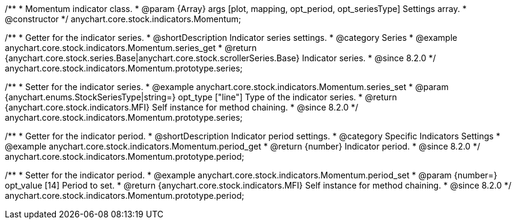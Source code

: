 /**
 * Momentum indicator class.
 * @param {Array} args [plot, mapping, opt_period, opt_seriesType] Settings array.
 * @constructor
 */
anychart.core.stock.indicators.Momentum;

//----------------------------------------------------------------------------------------------------------------------
//
//  anychart.core.stock.indicators.Momentum.prototype.series
//
//----------------------------------------------------------------------------------------------------------------------

/**
 * Getter for the indicator series.
 * @shortDescription Indicator series settings.
 * @category Series
 * @example anychart.core.stock.indicators.Momentum.series_get
 * @return {anychart.core.stock.series.Base|anychart.core.stock.scrollerSeries.Base} Indicator series.
 * @since 8.2.0
 */
anychart.core.stock.indicators.Momentum.prototype.series;

/**
 * Setter for the indicator series.
 * @example anychart.core.stock.indicators.Momentum.series_set
 * @param {anychart.enums.StockSeriesType|string=} opt_type ["line"] Type of the indicator series.
 * @return {anychart.core.stock.indicators.MFI} Self instance for method chaining.
 * @since 8.2.0
 */
anychart.core.stock.indicators.Momentum.prototype.series;

//----------------------------------------------------------------------------------------------------------------------
//
//  anychart.core.stock.indicators.Momentum.prototype.period
//
//----------------------------------------------------------------------------------------------------------------------

/**
 * Getter for the indicator period.
 * @shortDescription Indicator period settings.
 * @category Specific Indicators Settings
 * @example anychart.core.stock.indicators.Momentum.period_get
 * @return {number} Indicator period.
 * @since 8.2.0
 */
anychart.core.stock.indicators.Momentum.prototype.period;

/**
 * Setter for the indicator period.
 * @example anychart.core.stock.indicators.Momentum.period_set
 * @param {number=} opt_value [14] Period to set.
 * @return {anychart.core.stock.indicators.MFI} Self instance for method chaining.
 * @since 8.2.0
 */
anychart.core.stock.indicators.Momentum.prototype.period;

